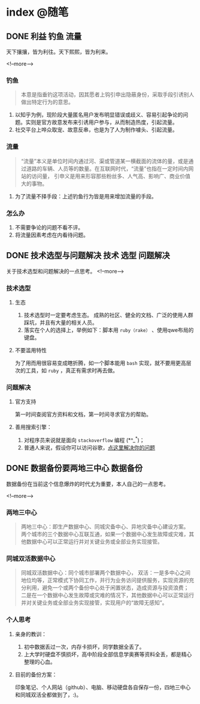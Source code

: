 #+HUGO_BASE_DIR: ../
#+SEQ_TODO: TODO DONE
#+PROPERTY: header-args :eval no
#+OPTIONS: author:nil

* index :@随笔:
** DONE 利益                                                      :钓鱼:流量:
   CLOSED: [2019-12-21 Sat 23:52]
   :PROPERTIES:
   :EXPORT_FILE_NAME: interest
   :END:
天下攘攘，皆为利往。天下熙熙，皆为利来。

<!--more-->

*** 钓鱼
    #+BEGIN_QUOTE
      本意是指垂钓这项活动，因其愿者上钩引申出隐蔽身份，采取手段引诱别人做出特定行为的意思。
    #+END_QUOTE
    1. 以知乎为例，现阶段大量匿名用户发布明显错误或歧义、容易引起争论的问题。实则是官方故意发布来引诱用户参与，从而制造热度，引起流量。
    2. 社交平台上哗众取宠、故意反串，也是为了人为制作噱头、引起流量。
*** 流量
    #+BEGIN_QUOTE
      “流量”本义是单位时间内通过河、渠或管道某一横截面的流体的量，或是通过道路的车辆、人员等的数量。在互联网时代，“流量”也指在一定时间内网站的访问量，
      引申义是用来形容那些粉丝多、人气高、影响广、商业价值大的事物。
    #+END_QUOTE
    1. 为了流量不择手段：上述钓鱼行为皆是用来增加流量的手段。
*** 怎么办
    1. 不需要争论的问题不看不评。
    2. 将流量因素考虑在内看待问题。

** DONE 技术选型与问题解决                               :技术:选型:问题解决:
   CLOSED: [2019-12-21 Sat 23:53]
   :PROPERTIES:
   :EXPORT_FILE_NAME: choose-and-solve
   :END:
   关于技术选型和问题解决的一点思考。
<!--more-->

*** 技术选型
**** 生态
     1. 技术选型时一定要考虑生态。 成熟的社区、健全的文档、广泛的使用人群踩坑，并且有大量的相关人员。
     2. 落实在个人的选择上，举例如下：脚本用 =ruby（rake）= 、使用qwe布局的键盘。
**** 不要滥用特性
     为了用而用很容易变成瞎折腾，如一个脚本能用 =bash= 实现，就不要用更高层次的工具，如 =ruby= ，真正有需求时再去做。
*** 问题解决
**** 官方支持
     第一时间查阅官方资料和文档，第一时间寻求官方的帮助。
**** 善用搜索引擎：
     1. 对程序员来说就是面向 =stackoverflow= 编程 (*^_^*)；
     2. 普通人来说，假设你可以访问谷歌，[[https://zh.lmgtfy.com/?q=your+question&pp=1][点这里解决你的问题]]


** DONE 数据备份要两地三中心                                       :数据备份:
   CLOSED: [2019-12-21 Sat 23:53]
   :PROPERTIES:
   :EXPORT_FILE_NAME: backup
   :END:
数据备份在当前这个信息爆炸的时代尤为重要，本人自己的一点思考。

<!--more-->
*** 两地三中心
#+BEGIN_QUOTE
  两地三中心：即生产数据中心、同城灾备中心、异地灾备中心建设方案。
  两个城市的三个数据中心互联互通，如果一个数据中心发生故障或灾难，其他数据中心可以正常运行并对关键业务或全部业务实现接管。
#+END_QUOTE
*** 同城双活数据中心
#+BEGIN_QUOTE
  同城双活数据中心：同个城市部署两个数据中心，
  双活：一是多中心之间地位均等，正常模式下协同工作，并行为业务访问提供服务，实现资源的充分利用，避免一个或两个备份中心处于闲置状态，造成资源与投资浪费；
  二是在一个数据中心发生故障或灾难的情况下，其他数据中心可以正常运行并对关键业务或全部业务实现接管，实现用户的“故障无感知”。
#+END_QUOTE
*** 个人思考
**** 亲身的教训：
     1. 初中数据丢过一次，内存卡损坏，同学数据全丢了。
     2. 上大学时硬盘不慎损坏，高中阶段全部信息学奥赛等资料全丢，都是精心整理的心血。
**** 目前的备份方案：
     印象笔记、个人网站（github）、电脑、移动硬盘各自保存一份，四地三中心和同城双活全都做到了，:)。
